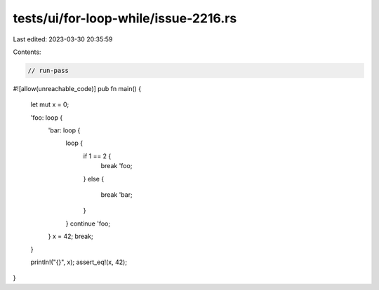 tests/ui/for-loop-while/issue-2216.rs
=====================================

Last edited: 2023-03-30 20:35:59

Contents:

.. code-block:: rs

    // run-pass
#![allow(unreachable_code)]
pub fn main() {
    let mut x = 0;

    'foo: loop {
        'bar: loop {
            loop {
                if 1 == 2 {
                    break 'foo;
                }
                else {
                    break 'bar;
                }
            }
            continue 'foo;
        }
        x = 42;
        break;
    }

    println!("{}", x);
    assert_eq!(x, 42);
}


